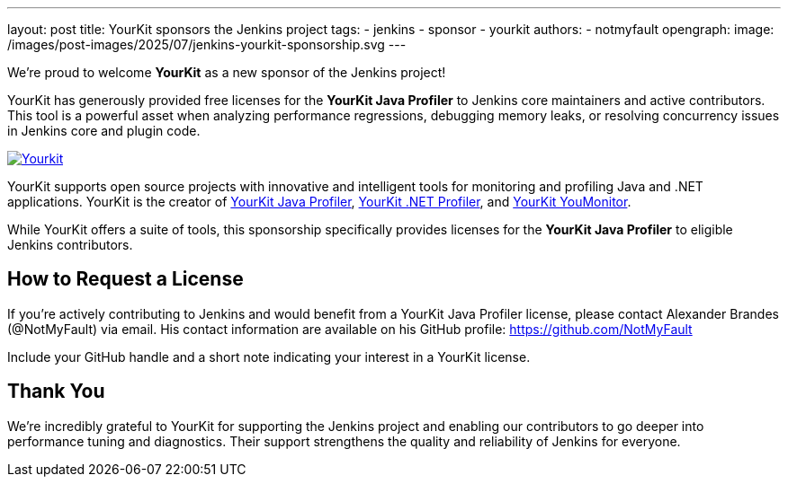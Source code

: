 ---
layout: post
title: YourKit sponsors the Jenkins project
tags:
- jenkins
- sponsor
- yourkit
authors:
- notmyfault
opengraph:
  image: /images/post-images/2025/07/jenkins-yourkit-sponsorship.svg
---

We’re proud to welcome **YourKit** as a new sponsor of the Jenkins project!

YourKit has generously provided free licenses for the *YourKit Java Profiler* to Jenkins core maintainers and active contributors. This tool is a powerful asset when analyzing performance regressions, debugging memory leaks, or resolving concurrency issues in Jenkins core and plugin code.

image::https://www.yourkit.com/images/yklogo.png[Yourkit, link=https://www.yourkit.com/]

YourKit supports open source projects with innovative and intelligent tools for monitoring and profiling Java and .NET applications. YourKit is the creator of https://www.yourkit.com/java/profiler/[YourKit Java Profiler], https://www.yourkit.com/dotnet-profiler/[YourKit .NET Profiler], and https://www.yourkit.com/youmonitor/[YourKit YouMonitor].

While YourKit offers a suite of tools, this sponsorship specifically provides licenses for the *YourKit Java Profiler* to eligible Jenkins contributors.

== How to Request a License

If you're actively contributing to Jenkins and would benefit from a YourKit Java Profiler license, please contact Alexander Brandes (@NotMyFault) via email. His contact information are available on his GitHub profile: https://github.com/NotMyFault

Include your GitHub handle and a short note indicating your interest in a YourKit license.

== Thank You

We’re incredibly grateful to YourKit for supporting the Jenkins project and enabling our contributors to go deeper into performance tuning and diagnostics.
Their support strengthens the quality and reliability of Jenkins for everyone.
